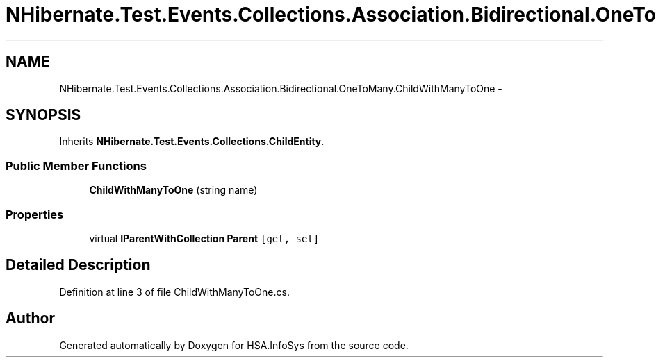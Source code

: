 .TH "NHibernate.Test.Events.Collections.Association.Bidirectional.OneToMany.ChildWithManyToOne" 3 "Fri Jul 5 2013" "Version 1.0" "HSA.InfoSys" \" -*- nroff -*-
.ad l
.nh
.SH NAME
NHibernate.Test.Events.Collections.Association.Bidirectional.OneToMany.ChildWithManyToOne \- 
.SH SYNOPSIS
.br
.PP
.PP
Inherits \fBNHibernate\&.Test\&.Events\&.Collections\&.ChildEntity\fP\&.
.SS "Public Member Functions"

.in +1c
.ti -1c
.RI "\fBChildWithManyToOne\fP (string name)"
.br
.in -1c
.SS "Properties"

.in +1c
.ti -1c
.RI "virtual \fBIParentWithCollection\fP \fBParent\fP\fC [get, set]\fP"
.br
.in -1c
.SH "Detailed Description"
.PP 
Definition at line 3 of file ChildWithManyToOne\&.cs\&.

.SH "Author"
.PP 
Generated automatically by Doxygen for HSA\&.InfoSys from the source code\&.
